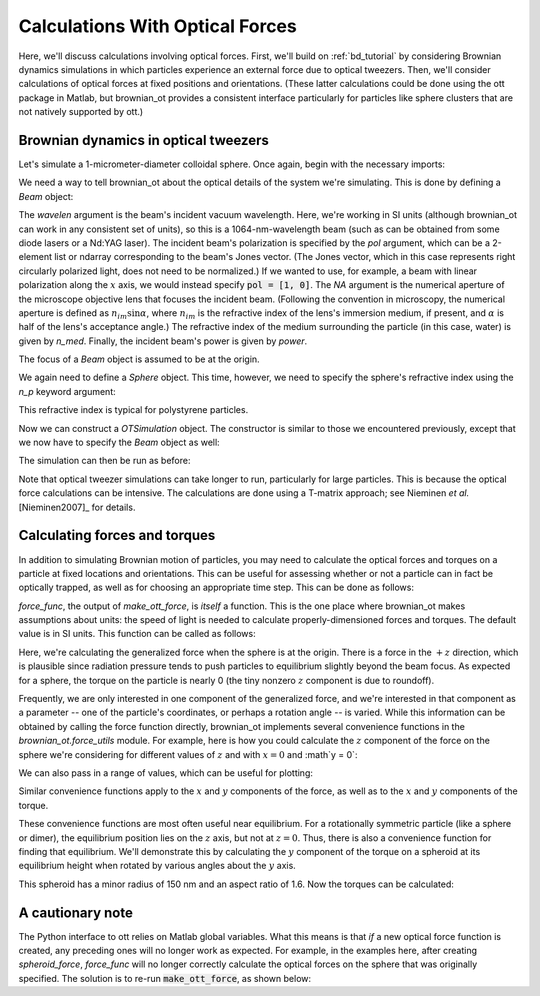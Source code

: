 .. _ot_tutorial:

Calculations With Optical Forces
================================

Here, we'll discuss calculations involving optical forces. First, we'll
build on :ref:`bd_tutorial` by considering Brownian dynamics simulations
in which particles experience an external force due to optical tweezers.
Then, we'll consider calculations of optical forces at fixed positions and
orientations. (These latter calculations could be done using the ott
package in Matlab, but brownian_ot provides a consistent interface particularly
for particles like sphere clusters that are not natively supported by ott.)


Brownian dynamics in optical tweezers
-------------------------------------

Let's simulate a 1-micrometer-diameter colloidal sphere. Once again, begin
with the necessary imports:

.. testcode::

   import numpy as np
   from brownian_ot import Beam
   from brownian_ot.particles import Sphere
   from brownian_ot.simulation import OTSimulation

We need a way to tell brownian_ot about the optical details of the system
we're simulating. This is done by defining a `Beam` object:

.. testcode::

   beam = Beam(wavelen = 1064e-9, pol = [1, 1j], NA = 1.2, n_med = 1.33,
               power = 5e-3)

The `wavelen` argument is the beam's incident vacuum wavelength. Here, we're
working in SI units (although brownian_ot can work in any consistent set of
units), so this is a 1064-nm-wavelength beam (such as can be obtained from
some diode lasers or a Nd:YAG laser). The incident beam's polarization is
specified by the `pol` argument, which can be a 2-element list or ndarray
corresponding to the beam's Jones vector. (The Jones vector, which in this case
represents right circularly polarized light, does not need to be normalized.)
If we wanted to use, for example, a beam with linear polarization along the
:math:`x` axis, we would instead specify :code:`pol = [1, 0]`.
The `NA` argument is the numerical aperture of the microscope objective lens
that focuses the incident beam. (Following the convention in microscopy, the
numerical aperture is defined as :math:`n_{im}\sin\alpha`, where :math:`n_{im}`
is the refractive index of the lens's immersion medium, if present, and
:math:`\alpha` is half of the lens's acceptance angle.)
The refractive index of the medium surrounding the particle (in this case,
water) is given by `n_med`.
Finally, the incident beam's power is given by `power`.

The focus of a `Beam` object is assumed to be at the origin.

We again need to define a `Sphere` object. This time, however, we need to
specify the sphere's refractive index using the `n_p` keyword argument:

.. testcode::

   sphere = Sphere(a = 0.5e-6, n_p = 1.59)

This refractive index is typical for polystyrene particles.

Now we can construct a `OTSimulation` object. The constructor is similar
to those we encountered previously, except that we now have to specify
the `Beam` object as well:

.. testcode::

   sim = OTSimulation(sphere, beam, timestep = 2e-5, viscosity = 1e-3,
                      kT = 295 * 1.38e-23)

The simulation can then be run as before:

.. testcode::

   traj = sim.run(500)

Note that optical tweezer simulations can take longer to run, particularly for
large particles. This is because the optical force calculations can be
intensive. The calculations are done using a T-matrix approach; see
Nieminen *et al.* [Nieminen2007]_ for details.


Calculating forces and torques
------------------------------

In addition to simulating Brownian motion of particles, you may need
to calculate the optical forces and torques on a particle at fixed locations
and orientations. This can be useful for assessing whether or not a particle
can in fact be optically trapped, as well as for choosing an appropriate
time step. This can be done as follows:

..  testcode::

    from brownian_ot.ott_wrapper import make_ott_force
    force_func = make_ott_force(sphere, beam)  
   
`force_func`, the output of `make_ott_force`, is *itself* a function.
This is the one place where brownian_ot makes assumptions about units:
the speed of light is needed to calculate properly-dimensioned forces and
torques. The default value is in SI units. This function can be called as
follows:

..  testcode::
    
    force = force_func(np.zeros(3), np.identity(3)) 
    print(force)

..  testoutput::

    [ 0.00000000e+00  0.00000000e+00  6.07406601e-13  0.00000000e+00
      0.00000000e+00 -7.46591080e-35]

Here, we're calculating the generalized force when the sphere is at the origin.
There is a force in the :math:`+z` direction, which is plausible since
radiation pressure tends to push particles to equilibrium slightly beyond
the beam focus. As expected for a sphere, the torque on the particle is nearly
0 (the tiny nonzero :math:`z` component is due to roundoff).

Frequently, we are only interested in one component of the generalized force,
and we're interested in that component as a parameter -- one of the particle's
coordinates, or perhaps a rotation angle -- is varied. While this information
can be obtained by calling the force function directly, brownian_ot implements
several convenience functions in the `brownian_ot.force_utils` module.
For example, here is how you could calculate the :math:`z` component of
the force on the sphere we're considering for different values of :math:`z`
and with :math:`x = 0` and :math`y = 0`:

..  testcode::

    from brownian_ot.force_utils import calc_fz
    calc_fz(0, force_func)

We can also pass in a range of values, which can be useful for plotting:

..  testcode::

    zs = np.linspace(-2e-6, 2e-6, 101)
    calc_fz(zs, force_func)
    
Similar convenience functions apply to the :math:`x` and :math:`y` components
of the force, as well as to the :math:`x` and :math:`y` components of the
torque.

These convenience functions are most often useful near equilibrium.
For a rotationally symmetric particle (like a sphere or dimer),
the equilibrium position lies on the :math:`z` axis, but not at :math:`z=0`.
Thus, there is also a convenience function for finding that equilibrium.
We'll demonstrate this by calculating the :math:`y` component of the
torque on a spheroid at its equilibrium height when rotated by various
angles about the :math:`y` axis.

..  testcode::

    from brownian_ot.particles import Spheroid
    from brownian_ot.force_utils import find_zeq, calc_ty
    spheroid = Spheroid(a = 150e-9, ar = 1.6, n_p = 1.45)
    spheroid_force = make_ott_force(spheroid, beam)
    z_eq = find_zeq(spheroid_force)

This spheroid has a minor radius of 150 nm and an aspect ratio of 1.6.
Now the torques can be calculated:

..  testcode::

    thetas = np.linspace(-np.pi/2, np.pi/2, 101)
    torques = calc_ty(thetas, spheroid_force, z = z_eq)




A cautionary note
-----------------
The Python interface to ott relies on Matlab global variables.
What this means is that *if* a new optical force function is created,
any preceding ones will no longer work as expected. For example,
in the examples here, after creating `spheroid_force`, `force_func` will
no longer correctly calculate the optical forces on the sphere that was
originally specified. The solution is to re-run :code:`make_ott_force`, as
shown below:

..  testcode::

    force_func = make_ott_force(sphere, beam)  
    calc_fz(0, force_func) # now correct 
    

